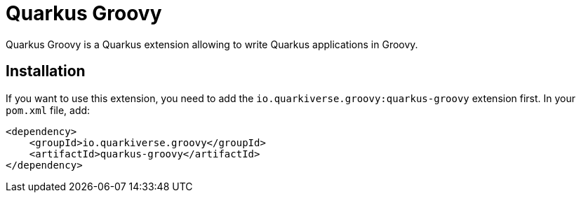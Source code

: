 = Quarkus Groovy
:extension-status: preview

Quarkus Groovy is a Quarkus extension allowing to write Quarkus applications in Groovy.

== Installation

If you want to use this extension, you need to add the `io.quarkiverse.groovy:quarkus-groovy` extension first.
In your `pom.xml` file, add:

[source,xml]
----
<dependency>
    <groupId>io.quarkiverse.groovy</groupId>
    <artifactId>quarkus-groovy</artifactId>
</dependency>
----
